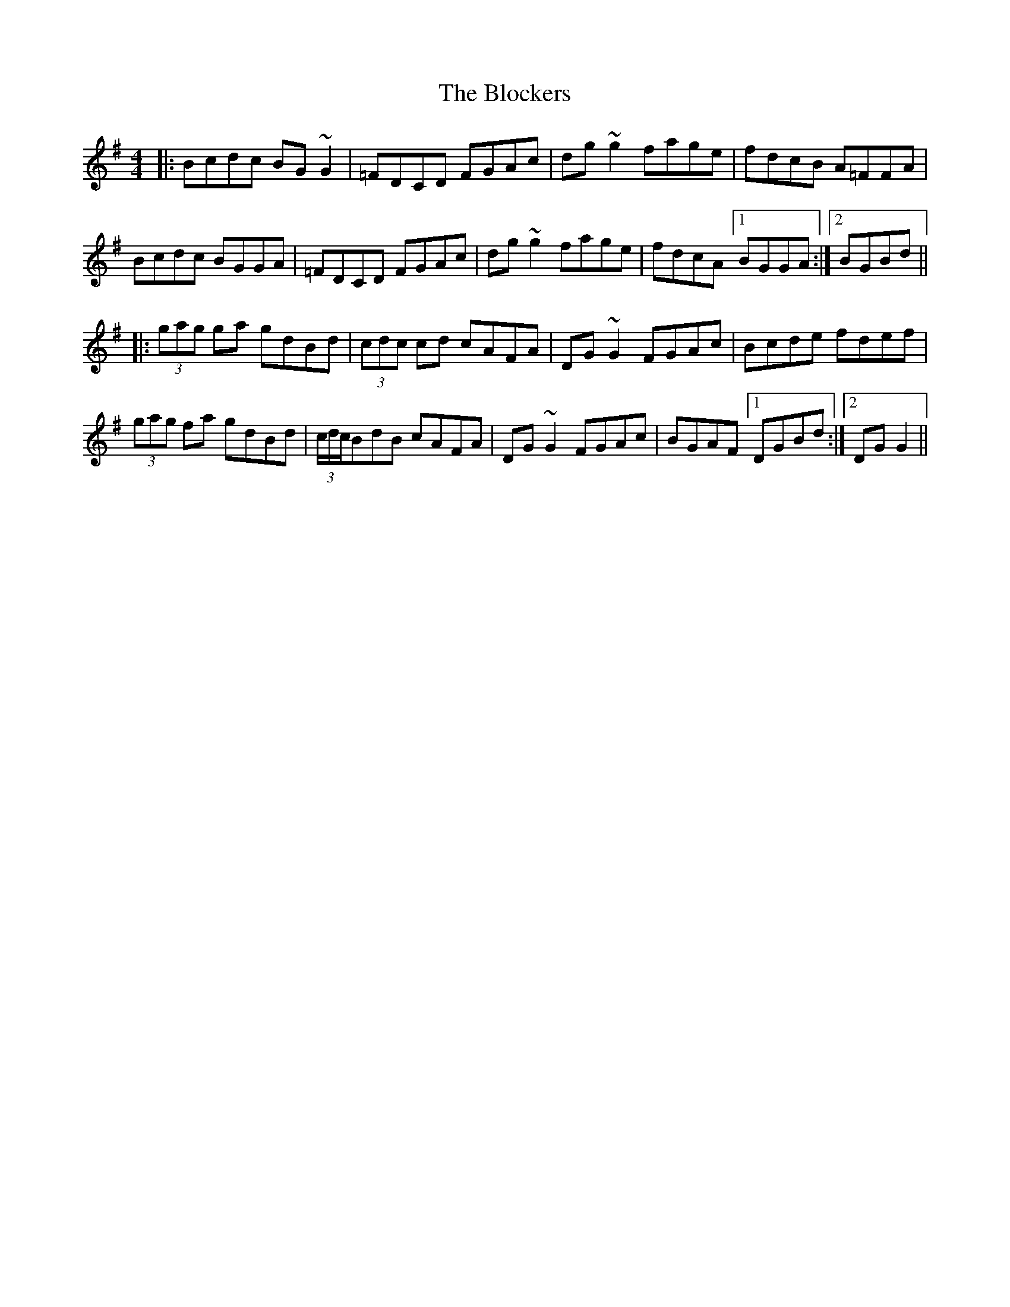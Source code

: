 X: 4088
T: Blockers, The
R: reel
M: 4/4
K: Gmajor
|:Bcdc BG ~G2|=FDCD FGAc|dg ~g2 fage|fdcB A=FFA|
Bcdc BGGA|=FDCD FGAc|dg ~g2 fage|fdcA [1BGGA:|2 BGBd||
|:(3gag ga gdBd|(3cdc cd cAFA|DG ~G2 FGAc|Bcde fdef|
(3gag fa gdBd|(3c/d/c/BdB cAFA|DG ~G2 FGAc|BGAF [1DGBd:|2 DGG2||

